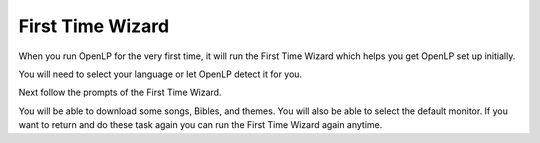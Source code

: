 .. _first-time-wzard:

First Time Wizard
=================
When you run OpenLP for the very first time, it will run the First Time Wizard
which helps you get OpenLP set up initially.

You will need to select your language or let OpenLP detect it for you.

.. image:: ../screenshots/firsttimewizard/selecttranslation.png

Next follow the prompts of the First Time Wizard.

.. image:: ../screenshots/firsttimewizard/firsttimewizard.png

You will be able to download some songs, Bibles, and themes. You will also
be able to select the default monitor. If you want to return and do these task 
again you can run the First Time Wizard again anytime.
